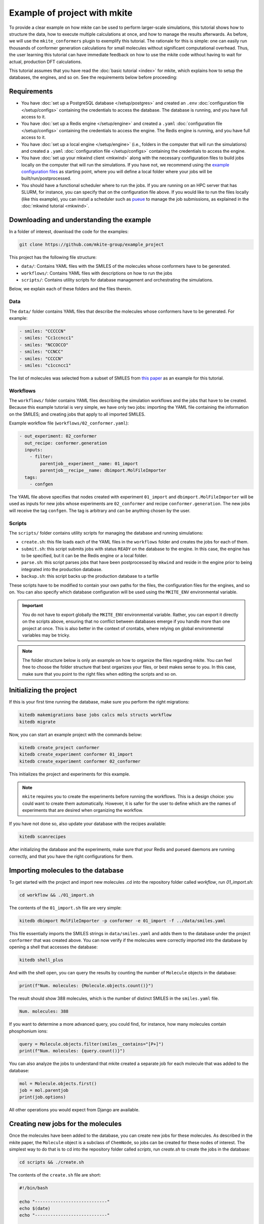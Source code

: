 =============================
Example of project with mkite
=============================

To provide a clear example on how mkite can be used to perform larger-scale simulations, this tutorial shows how to structure the data, how to execute multiple calculations at once, and how to manage the results afterwards.
As before, we will use the ``mkite_conformers`` plugin to exemplify this tutorial.
The rationale for this is simple: one can easily run thousands of conformer generation calculations for small molecules without significant computational overhead.
Thus, the user learning this tutorial can have immediate feedback on how to use the mkite code without having to wait for actual, production DFT calculations.

This tutorial assumes that you have read the :doc:`basic tutorial <index>` for mkite, which explains how to setup the databases, the engines, and so on.
See the requirements below before proceeding:

Requirements
------------

* You have :doc:`set up a PostgreSQL database </setup/postgres>` and created an ``.env`` :doc:`configuration file </setup/configs>` containing the credentials to access the database. The database is running, and you have full access to it.
* You have :doc:`set up a Redis engine </setup/engine>` and created a ``.yaml`` :doc:`configuration file </setup/configs>` containing the credentials to access the engine. The Redis engine is running, and you have full access to it.
* You have :doc:`set up a local engine </setup/engine>` (i.e., folders in the computer that will run the simulations) and created a ``.yaml`` :doc:`configuration file </setup/configs>` containing the credentials to access the engine.
* You have :doc:`set up your mkwind client <mkwind>` along with the necessary configuration files to build jobs locally on the computer that will run the simulations. If you have not, we recommend using the `example configuration files <https://github.com/mkite-group/mkite_configs>`_ as starting point, where you will define a local folder where your jobs will be built/run/postprocessed.
* You should have a functional scheduler where to run the jobs. If you are running on an HPC server that has SLURM, for instance, you can specify that on the configuration file above.
  If you would like to run the files locally (like this example), you can install a scheduler such as `pueue <https://github.com/Nukesor/pueue>`_ to manage the job submissions, as explained in the :doc:`mkwind tutorial <mkwind>`.

Downloading and understanding the example
-----------------------------------------

In a folder of interest, download the code for the examples:

.. code-block:: bash

   git clone https://github.com/mkite-group/example_project

This project has the following file structure:

- ``data/``: Contains YAML files with the SMILES of the molecules whose conformers have to be generated.
- ``workflows/``: Contains YAML files with descriptions on how to run the jobs
- ``scripts/``: Contains utility scripts for database management and orchestrating the simulations.

Below, we explain each of these folders and the files therein.

Data
^^^^

The ``data/`` folder contains YAML files that describe the molecules whose conformers have to be generated.
For example:

.. code-block:: yaml

    - smiles: "CCCCCN"
    - smiles: "Cc1ccncc1"
    - smiles: "NCCOCCO"
    - smiles: "CCNCC"
    - smiles: "CCCCN"
    - smiles: "c1ccncc1"

The list of molecules was selected from a subset of SMILES from `this paper <https://doi.org/10.1126/science.abh3350>`_ as an example for this tutorial.

Workflows
^^^^^^^^^

The ``workflows/`` folder contains YAML files describing the simulation workflows and the jobs that have to be created.
Because this example tutorial is very simple, we have only two jobs: importing the YAML file containing the information on the SMILES; and creating jobs that apply to all imported SMILES.

Example workflow file (``workflows/02_conformer.yaml``):

.. code-block:: yaml

    - out_experiment: 02_conformer
      out_recipe: conformer.generation
      inputs:
        - filter:
            parentjob__experiment__name: 01_import
            parentjob__recipe__name: dbimport.MolFileImporter
      tags:
        - confgen

The YAML file above specifies that nodes created with experiment ``01_import`` and ``dbimport.MolFileImporter`` will be used as inputs for new jobs whose experiments are ``02_conformer`` and recipe ``conformer.generation``. The new jobs will receive the tag ``confgen``. The tag is arbitrary and can be anything chosen by the user.

Scripts
^^^^^^^

The ``scripts/`` folder contains utility scripts for managing the database and running simulations:

- ``create.sh``: this file loads each of the YAML files in the ``workflows`` folder and creates the jobs for each of them.
- ``submit.sh``: this script submits jobs with status ``READY`` on the database to the engine. In this case, the engine has to be specified, but it can be the Redis engine or a local folder.
- ``parse.sh``: this script parses jobs that have been postprocessed by ``mkwind`` and reside in the engine prior to being integrated into the production database.
- ``backup.sh``: this script backs up the production database to a tarfile

These scripts have to be modified to contain your own paths for the files, the configuration files for the engines, and so on.
You can also specify which database configuration will be used using the ``MKITE_ENV`` environmental variable.

.. important::

    You do not have to export globally the ``MKITE_ENV`` environmental variable.
    Rather, you can export it directly on the scripts above, ensuring that no conflict between databases emerge if you handle more than one project at once.
    This is also better in the context of crontabs, where relying on global environmental variables may be tricky.

.. note::

   The folder structure below is only an example on how to organize the files regarding mkite.
   You can feel free to choose the folder structure that best organizes your files, or best makes sense to you.
   In this case, make sure that you point to the right files when editing the scripts and so on.


Initializing the project
------------------------

If this is your first time running the database, make sure you perform the right migrations:

.. code-block:: bash

   kitedb makemigrations base jobs calcs mols structs workflow
   kitedb migrate

Now, you can start an example project with the commands below:

.. code-block:: bash

   kitedb create_project conformer
   kitedb create_experiment conformer 01_import
   kitedb create_experiment conformer 02_conformer

This initializes the project and experiments for this example.

.. note::

    ``mkite`` requires you to create the experiments before running the workflows.
    This is a design choice: you could want to create them automatically.
    However, it is safer for the user to define which are the names of experiments that are desired when organizing the workflow.

If you have not done so, also update your database with the recipes available:

.. code-block:: bash

   kitedb scanrecipes

After initializing the database and the experiments, make sure that your Redis and ``pueued`` daemons are running correctly, and that you have the right configurations for them.

Importing molecules to the database
-----------------------------------

To get started with the project and import new molecules .cd into the repository folder called `workflow`, run `01_import.sh`:

.. code-block:: bash

   cd workflow && ./01_import.sh

The contents of the ``01_import.sh`` file are very simple:

.. code-block:: bash

    kitedb dbimport MolFileImporter -p conformer -e 01_import -f ../data/smiles.yaml

This file essentially imports the SMILES strings in ``data/smiles.yaml`` and adds them to the database under the project ``conformer`` that was created above.
You can now verify if the molecules were correctly imported into the database by opening a shell that accesses the database:

.. code-block:: bash

   kitedb shell_plus

And with the shell open, you can query the results by counting the number of ``Molecule`` objects in the database:

.. code-block:: python

   print(f"Num. molecules: {Molecule.objects.count()}")

The result should show 388 molecules, which is the number of distinct SMILES in the ``smiles.yaml`` file.

.. code-block:: text

   Num. molecules: 388

If you want to determine a more advanced query, you could find, for instance, how many molecules contain phosphonium ions:

.. code-block:: python

    query = Molecule.objects.filter(smiles__contains="[P+]")
    print(f"Num. molecules: {query.count()}")

You can also analyze the jobs to understand that mkite created a separate job for each molecule that was added to the database:

.. code-block:: python

    mol = Molecule.objects.first()
    job = mol.parentjob
    print(job.options)

All other operations you would expect from Django are available.

Creating new jobs for the molecules
-----------------------------------

Once the molecules have been added to the database, you can create new jobs for these molecules.
As described in the mkite paper, the ``Molecule`` object is a subclass of ``ChemNode``, so jobs can be created for these nodes of interest.
The simplest way to do that is to cd into the repository folder called `scripts`, run `create.sh` to create the jobs in the database:


.. code-block:: bash

   cd scripts && ./create.sh

The contents of the ``create.sh`` file are short:

.. code-block:: bash

    #!/bin/bash

    echo "----------------------------"
    echo $(date)
    echo "----------------------------"

    WORKFLOW_DIR="$PWD/../workflows"

    CREATE_SIMPLE="kitedb create_from_file simple"
    CREATE_TUPLE="kitedb create_from_file tuple"

    $CREATE_SIMPLE $WORKFLOW_DIR/02_conformer.yaml

The ``create.sh`` script essentially create one job per ``ChemNode`` satisfying the rules described in the ``02_conformer.yaml`` file (``kitedb create_from_file simple`` command).

.. important::

   You can notice that the ``create.sh`` file does not specify the ``MKITE_ENV``, and thus assumes that the variable specifying the database credentials has been exported by the user elsewhere.
   However, you can also edit the ``create.sh`` file to explicitly define the ``MKITE_ENV`` for this set of scripts.
   This is useful if you have multiple projects at once, each of which has a different database.

.. important::

   The ``create.sh`` file can be executed multiple times without creating duplicate jobs.
   By default, the behavior of ``kitedb create_from_file`` is to ignore requests of creating jobs with the exact same specifications (e.g., experiment name and recipe name).
   This prevents duplication of jobs in the database, and allows a structured database according to the experiments and other hierarchies.

The ``02_conformer.yaml`` file, on its turn, is also somewhat straightforward to understand:

.. code-block:: yaml

    # Create conformer job for each of the SMILES imported in the previous step
    - out_experiment: 02_conformer
      out_recipe: conformer.generation
      inputs:
        - filter:
            parentjob__experiment__name: 01_import
            parentjob__recipe__name: dbimport.MolFileImporter
      tags:
        - confgen

This file specifies the creation of the job that has the following requirements:

- ``out_experiment``: the job to be created will correspond to the experiment ``02_conformer``.
  This is useful to organize the results of the calculations with interpretable tags, which are very helpful when performing queries and analyses.
- ``out_recipe``: the job to be created will have the recipe ``conformer.generation``. This recipe is assumed to be in the database already, having been added after the ``kitedb scanrecipes`` and installing the ``mkite_conformer`` plugin.
- ``inputs``: one job will be created for each of the inputs (``ChemNodes``) that satisfy the proposed filter. In this case, jobs are only created for ``ChemNodes`` whose parent jobs (i.e., the job that created them) belong to the experiment ``01_import`` and have been created with the recipe ``dbimport.MolFileImporter``.
- ``tags``: the tag ``confgen`` is applied to all jobs created by this file. Tags are arbitrary and optional, and are only useful if the user requires them for any reason.

Once you understand the file structure of workflows, you can start connecting the YAML files to define your own workflows.

Now, you can open the shell to the database again with ``kitedb shell_plus`` and query the jobs to see if they were created successfully:

.. code-block:: python

   jobs = Job.objects.filter(recipe__name="conformer.generation", status="Y")
   print(jobs.count())

The status ``Y`` of the jobs indicate that they are ready to be submitted to an engine.

Submitting the jobs
-------------------

The streamlineed way to submit the newly-created jobs is to enter the folder `scripts` and run `submit.sh` to send the jobs to the Redis engine:

.. code-block:: bash

   cd scripts
   ./submit.sh

You will see that the contents of the ``submit.sh`` database only involve calling a single command in ``kitedb`` per recipe:

.. code-block:: bash

    #!/bin/bash

    echo "----------------------------"
    echo $(date)
    echo "----------------------------"

    export ENGINE=$MKITE_CFG/engines/redis-hydrogen.yaml

    SUBMIT="kitedb submit $ENGINE"

    #$SUBMIT -r vasp.rpbe.relax
    #$SUBMIT -r vasp.rpbe.static
    #$SUBMIT -r catalysis.surfgen
    #$SUBMIT -r catalysis.supercell
    #$SUBMIT -r catalysis.coverage
    $SUBMIT -r conformer.generation

In this case, the jobs in the database are submitted to the engine defined by the configuration file ``ENGINE``, which, on this example, is found in the directory ``$MKITE_CFG/engines/redis-hydrogen.yaml``.

.. note::

   Once again, you should specify your own configuration file for the ``$ENGINE``.
   It can be anywhere, and not only defined by the ``MKITE_CFG`` environmental variable.


.. tip::

   One useful trick about commenting the different recipes is that you can always uncomment and comment them based on the workflow you are running.
   In principle, there is no drawback in having them all activated, as ``mkite`` only submits jobs when they have status ``READY`` in the database.
   If no jobs with status ``READY`` are found in the database, then no jobs are submitted and the ``kitedb submit $ENGINE`` command exits without an error.


Now, if you were to open the ``kitedb shell_plus`` command again, you can see the status of the jobs:

.. code-block:: python

   jobs = Job.objects.filter(recipe__name="conformer.generation", experiment__name="02_conformer")
   print(list(jobs.values_list("status", flat=True).unique()))

The result should be only a list containing ``["R"]``, which says that there is a single status for all the jobs with recipe ``conformer.generation`` and experiment ``02_conformer``: running (``R``).

running the jobs
----------------

As the jobs have been submitted, you can now execute them directly.
If you are familiar with Redis, you can also access that database and verify that the jobs have been, indeed, submitted there.
We will skip the instructions on how to do this on this tutorial, and approach it in an advanced tutorial.
For now, however, you can use ``mkwind`` to handle the job execution with pueue and interface with Redis.
The ``mkwind`` package has three subcommands that interface with the engine, thus building, running, and executing the jobs appropriately.
We will describe each of these commands separately below.

Building the jobs
^^^^^^^^^^^^^^^^^

To build the jobs, simply run the corresponding command for ``mkwind`` using your configurations (which are assumed to be under the ``$MKITE_CFG/mkwind/settings.yaml`` file:

.. code-block:: bash

   mkwind build -s $MKITE_CFG/mkwind/settings.yaml -l 60

The command above will start the ``mkwind build`` daemon.
As described in the tutorial for mkwind, this connects with the Redis engine, builds the jobs locally along with the required folder structure and jobs.
In this tutorial, it should create 388 jobs of conformer generation for the molecules.
This is an interesting example, as 388 is enough to demonstrate that the simulation pipeline is useful while also being inconvenient to generate by hand.

.. note::

   The daemon may have a limit on the number of jobs that have been built, as specified by the ``settings.yaml`` file for the ``mkwind`` command.
   This is on purpose - if one wants to distribute as many jobs as possible, they would build a minimal number of jobs that will be submitted, and take advantage of other available computational resources that may be idle.
   By limiting the number of jobs that have been built, the mkite infrastructure naturally distributes the jobs in whatever is available **and** has a ``mkwind`` daemon running.

You can check that the jobs have been built by going to the folder that you selected as your local engine.
There, you will see a folder structure in which each folder is a different job.
These job folders contain the information necessary to run the job under the ``jobinfo.json`` file and the ``job.sh`` file that will be executed by the scheduler.

Executing the jobs
^^^^^^^^^^^^^^^^^^

Running the jobs is just a matter of running the mkwind daemon to execute them:

.. code-block:: bash

   mkwind run -s $MKITE_CFG/mkwind/settings.yaml -l 60

Once again, this will create a ``mkwind run`` daemon that will update every 60 seconds (specified by the ``-l 60``).
The utility of the ``mkwind run`` daemon is to avoid overwhelming a queue with new jobs while also monitoring it for job completions.
The job folder that was built will be transferred to a local folder called ``queue-doing``, where it will remain until the job is completed.

If you are using ``pueue`` for the local job management, you can verify that the jobs are running by using the scheduler-specific command line interface:

.. code-block:: bash

   pueue status

And the number of parallel jobs can be tuned with the same commands. For example, to run 4 jobs at the same time, simply run:

.. code-block:: bash

   pueue parallel 4

Once the jobs are done, ``mkwind run`` will transfer them automatically to a folder called ``queue-done``.
Because of the nature of the small molecules and the conformer generation, the jobs will run quite fast, as is reported by the ``mkwind run`` daemon.

Postprocessing the jobs
^^^^^^^^^^^^^^^^^^^^^^^

As the jobs are being completed, you can use the ``mkwind postprocess`` daemon to send the result to the Redis engine:

.. code-block:: bash

   mkwind postprocess -s $MKITE_CFG/mkwind/settings.yaml -l 120

The postprocessing command goes into each of the job folders, parses the ``jobresults.json`` file, and sends it to the Redis engine.
If the ``jobresults.json`` does not exist, the job will be deemed as a failure, and the entire folder will be sent to ``queue-error``.
In this case, the Redis engine will also receive a notification that the job has terminated with an error.
This can be used to restart the job (advanced tutorial) or simply mark it with an ``ERROR`` status in the main production database.

Importantly, the ``mkwind postprocess`` daemon archives the job if it has been completed successfully.
The ``settings.yaml`` file should contain a local engine that is used for archival purposes.
Once the job is submitted successfully to the Redis engine, the original job folder will be compressed into a tarfile and moved to a place specified by the archiving engine.
The tarfile will be named after the UUID of the job, making it easier to find the original files after the job is completed.

Parsing the jobs
----------------

At any time of the execution, you can execute the script ``scripts/parse.sh`` to parse jobs that have been completed, and whose information has been added to the Redis engine.
To do that, simply go to the ``scripts`` folder and run ``parse.sh``:

.. code-block:: bash

   cd scripts
   ./parse.sh

The contents of the ``parse.sh`` file are very similar to the contents of the ``submit.sh``:

.. code-block:: bash

    #!/bin/bash

    echo "----------------------------"
    echo $(date)
    echo "----------------------------"

    #export MKITE_CFG=$HOME/prj/mkite/configs
    export ENGINE=$MKITE_CFG/engines/redis-hydrogen.yaml

    kitedb parse $ENGINE

Essentially, the script is instructing mkite to connect to the engine specified by the ``redis-hydrogen.yaml`` configuration file, and parsing the jobs that finished correctly into the main production database.

After executing this command, you can check how many jobs have completed by opening the ``kitedb shell_plus`` and performing a simple query:

.. code-block:: python

   jobs = Job.objects.filter(recipe__name="conformer.generation", experiment__name="02_conformer")
   print(jobs.values_list("status").annotate(count=Count("status")))

The query above will show pairs of (status, count) for the jobs of recipe ``conformer.generation`` and experiment ``02_conformer``.
If all jobs have finished, the result of the code above should be

.. code-block:: text

    <QuerySet [('D', 388)]>

which says that all 388 jobs have status ``DONE``.


Querying the results
--------------------

Once the jobs have been completed, one can use the results in a straightforward manner.
For example, you can open a ``kitedb shell_plus`` and export the results into an xyz file using ASE and performing the desired queries:

.. code-block:: python

    jobs = Job.objects.filter(recipe__name="conformer.generation", experiment__name="02_conformer")
    mols = Molecule.objects.filter(smiles__contains="[P+]")
    confs = Conformer.objects.filter(parentjob__in=jobs, mol__in=mols)

    from ase.io import write

    dset = [conf.as_info().as_ase() for conf in confs]
    write("phosphonium.xyz", dset, format="extxyz")

This creates a dataset of molecules called ``phosphonium.xyz`` containing all the conformers of phosphonium-containing molecules.

Creating downstream jobs
------------------------

Creating downstream jobs is only a matter of writing new workflow files and adding them to the ``create.sh`` file.
We suggest you write your own jobs, add them to the ``workflow`` folder, and start creating sequences of jobs adequately.
